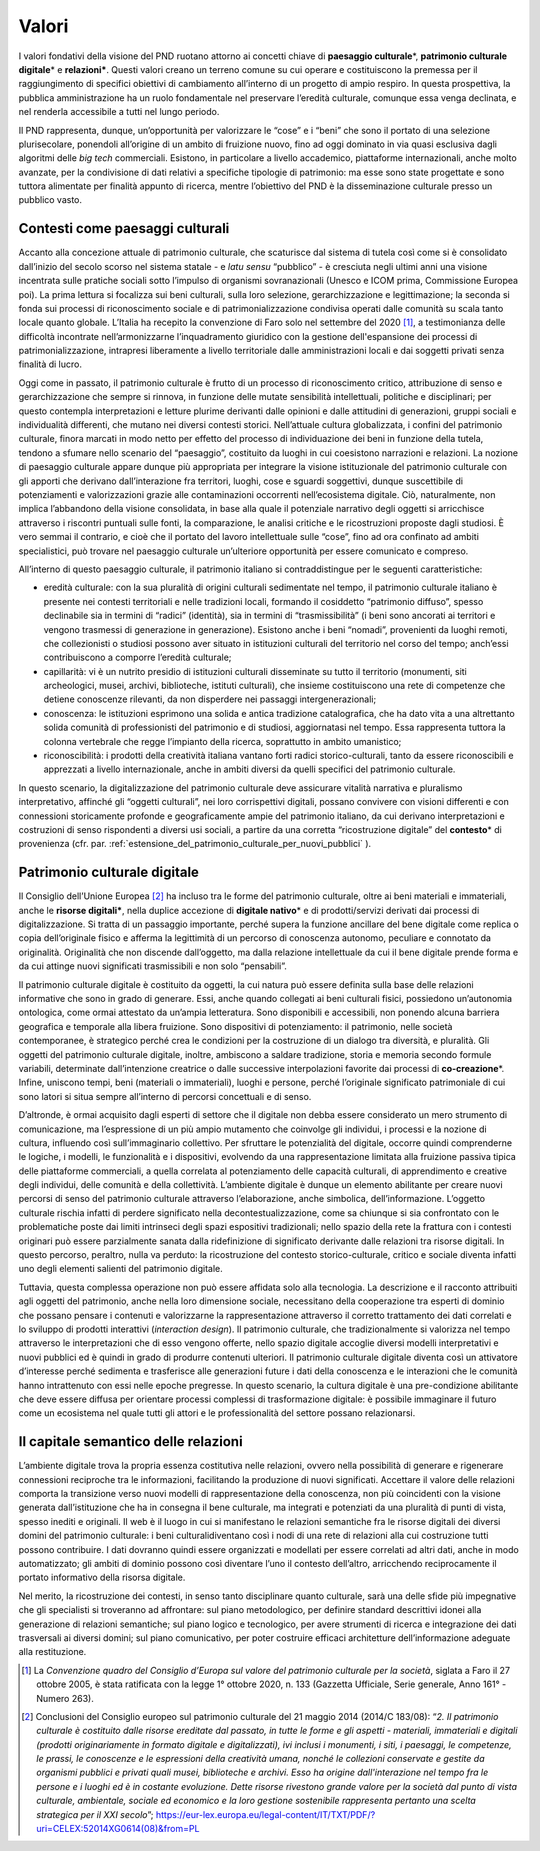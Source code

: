 Valori
======

I valori fondativi della visione del PND ruotano attorno ai
concetti chiave di **paesaggio culturale**\*, **patrimonio
culturale digitale**\* e **relazioni\***. Questi valori creano un
terreno comune su cui operare e costituiscono la premessa per il
raggiungimento di specifici obiettivi di cambiamento all’interno
di un progetto di ampio respiro. In questa prospettiva, la
pubblica amministrazione ha un ruolo fondamentale nel preservare
l’eredità culturale, comunque essa venga declinata, e nel
renderla accessibile a tutti nel lungo periodo.

Il PND rappresenta, dunque, un’opportunità per valorizzare le
“cose” e i “beni” che sono il portato di una selezione
plurisecolare, ponendoli all’origine di un ambito di fruizione
nuovo, fino ad oggi dominato in via quasi esclusiva dagli
algoritmi delle *big tech* commerciali.  Esistono, in particolare
a livello accademico, piattaforme internazionali, anche molto
avanzate, per la condivisione di dati relativi a specifiche
tipologie di patrimonio: ma esse sono state progettate e sono
tuttora alimentate per finalità appunto di ricerca, mentre
l’obiettivo del PND è la disseminazione culturale presso un
pubblico vasto.

.. _contenti_come_paesaggi_culturali:

Contesti come paesaggi culturali
--------------------------------

Accanto alla concezione attuale di patrimonio culturale, che
scaturisce dal sistema di tutela così come si è consolidato
dall’inizio del secolo scorso nel sistema statale - e *latu
sensu* “pubblico” - è cresciuta negli ultimi anni una visione
incentrata sulle pratiche sociali sotto l’impulso di organismi
sovranazionali (Unesco e ICOM prima, Commissione Europea poi). La
prima lettura si focalizza sui beni culturali, sulla loro
selezione, gerarchizzazione e legittimazione; la seconda si fonda
sui processi di riconoscimento sociale e di patrimonializzazione
condivisa operati dalle comunità su scala tanto locale quanto
globale.  L’Italia ha recepito la convenzione di Faro solo nel
settembre del 2020 [1]_, a testimonianza delle difficoltà
incontrate nell’armonizzarne l’inquadramento giuridico con la
gestione dell'espansione dei processi di patrimonializzazione,
intrapresi liberamente a livello territoriale dalle
amministrazioni locali e dai soggetti privati senza finalità di
lucro.

Oggi come in passato, il patrimonio culturale è frutto di un
processo di riconoscimento critico, attribuzione di senso e
gerarchizzazione che sempre si rinnova, in funzione delle mutate
sensibilità intellettuali, politiche e disciplinari; per questo
contempla interpretazioni e letture plurime derivanti dalle
opinioni e dalle attitudini di generazioni, gruppi sociali e
individualità differenti, che mutano nei diversi contesti
storici. Nell’attuale cultura globalizzata, i confini del
patrimonio culturale, finora marcati in modo netto per effetto
del processo di individuazione dei beni in funzione della tutela,
tendono a sfumare nello scenario del “paesaggio”, costituito da
luoghi in cui coesistono narrazioni e relazioni. La nozione di
paesaggio culturale appare dunque più appropriata per integrare
la visione istituzionale del patrimonio culturale con gli apporti
che derivano dall’interazione fra territori, luoghi, cose e
sguardi soggettivi, dunque suscettibile di potenziamenti e
valorizzazioni grazie alle contaminazioni occorrenti
nell’ecosistema digitale. Ciò, naturalmente, non implica
l’abbandono della visione consolidata, in base alla quale il
potenziale narrativo degli oggetti si arricchisce attraverso i
riscontri puntuali sulle fonti, la comparazione, le analisi
critiche e le ricostruzioni proposte dagli studiosi. È vero
semmai il contrario, e cioè che il portato del lavoro
intellettuale sulle “cose”, fino ad ora confinato ad ambiti
specialistici, può trovare nel paesaggio culturale un’ulteriore
opportunità per essere comunicato e compreso.

All’interno di questo paesaggio culturale, il patrimonio italiano
si contraddistingue per le seguenti caratteristiche:  

-  eredità culturale: con la sua pluralità di origini culturali
   sedimentate nel tempo, il patrimonio culturale italiano è
   presente nei contesti territoriali e nelle tradizioni locali,
   formando il cosiddetto “patrimonio diffuso”, spesso declinabile
   sia in termini di “radici” (identità), sia in termini di
   “trasmissibilità” (i beni sono ancorati ai territori e vengono
   trasmessi di generazione in generazione). Esistono anche i beni
   “nomadi”, provenienti da luoghi remoti, che collezionisti o
   studiosi possono aver situato in istituzioni culturali del
   territorio nel corso del tempo; anch’essi contribuiscono a
   comporre l’eredità culturale;

-  capillarità: vi è un nutrito presidio di istituzioni culturali
   disseminate su tutto il territorio (monumenti, siti
   archeologici, musei, archivi, biblioteche, istituti culturali),
   che insieme costituiscono una rete di competenze che detiene
   conoscenze rilevanti, da non disperdere nei passaggi
   intergenerazionali;

-  conoscenza: le istituzioni esprimono una solida e antica
   tradizione catalografica, che ha dato vita a una altrettanto
   solida comunità di professionisti del patrimonio e di studiosi,
   aggiornatasi nel tempo.  Essa rappresenta tuttora la colonna
   vertebrale che regge l’impianto della ricerca, soprattutto in
   ambito umanistico;

-  riconoscibilità: i prodotti della creatività italiana vantano
   forti radici storico-culturali, tanto da essere riconoscibili
   e apprezzati a livello internazionale, anche in ambiti diversi
   da quelli specifici del patrimonio culturale. 

In questo scenario, la digitalizzazione del patrimonio culturale
deve assicurare vitalità narrativa e pluralismo interpretativo,
affinché gli “oggetti culturali”, nei loro corrispettivi
digitali, possano convivere con visioni differenti e con
connessioni storicamente profonde e geograficamente ampie del
patrimonio italiano, da cui derivano interpretazioni e
costruzioni di senso rispondenti a diversi usi sociali, a partire
da una corretta “ricostruzione digitale” del **contesto**\* di
provenienza (cfr. par. :ref:`estensione_del_patrimonio_culturale_per_nuovi_pubblici` ).

.. _patrimonio_culturale_digitale:

Patrimonio culturale digitale
-----------------------------

Il Consiglio dell’Unione Europea [2]_ ha incluso tra le forme del
patrimonio culturale, oltre ai beni materiali e immateriali,
anche le **risorse digitali\***, nella duplice accezione di
**digitale nativo**\* e di prodotti/servizi derivati dai processi
di digitalizzazione. Si tratta di un passaggio importante, perché
supera la funzione ancillare del bene digitale come replica o
copia dell’originale fisico e afferma la legittimità di un
percorso di conoscenza autonomo, peculiare e connotato da
originalità. Originalità che non discende dall’oggetto, ma dalla
relazione intellettuale da cui il bene digitale prende forma e da
cui attinge nuovi significati trasmissibili e non solo
“pensabili”.

Il patrimonio culturale digitale è costituito da oggetti, la cui
natura può essere definita sulla base delle relazioni informative
che sono in grado di generare. Essi, anche quando collegati ai
beni culturali fisici, possiedono un’autonomia ontologica, come
ormai attestato da un’ampia letteratura. Sono disponibili e
accessibili, non ponendo alcuna barriera geografica e temporale
alla libera fruizione. Sono dispositivi di potenziamento: il
patrimonio, nelle società contemporanee, è strategico perché crea
le condizioni per la costruzione di un dialogo tra diversità, e
pluralità. Gli oggetti del patrimonio culturale digitale,
inoltre, ambiscono a saldare tradizione, storia e memoria secondo
formule variabili, determinate dall’intenzione creatrice o dalle
successive interpolazioni favorite dai processi di
**co-creazione**\*.  Infine, uniscono tempi, beni (materiali o
immateriali), luoghi e persone, perché l’originale significato
patrimoniale di cui sono latori si situa sempre all’interno di
percorsi concettuali e di senso.

D’altronde, è ormai acquisito dagli esperti di settore che il
digitale non debba essere considerato un mero strumento di
comunicazione, ma l’espressione di un più ampio mutamento che
coinvolge gli individui, i processi e la nozione di cultura,
influendo così sull’immaginario collettivo. Per sfruttare le
potenzialità del digitale, occorre quindi comprenderne le
logiche, i modelli, le funzionalità e i dispositivi, evolvendo da
una rappresentazione limitata alla fruizione passiva tipica delle
piattaforme commerciali, a quella correlata al potenziamento
delle capacità culturali, di apprendimento e creative degli
individui, delle comunità e della collettività. L’ambiente
digitale è dunque un elemento abilitante per creare nuovi
percorsi di senso del patrimonio culturale attraverso
l’elaborazione, anche simbolica, dell’informazione. L’oggetto
culturale rischia infatti di perdere significato nella
decontestualizzazione, come sa chiunque si sia confrontato con le
problematiche poste dai limiti intrinseci degli spazi espositivi
tradizionali; nello spazio della rete la frattura con i contesti
originari può essere parzialmente sanata dalla ridefinizione di
significato derivante dalle relazioni tra risorse digitali. In
questo percorso, peraltro, nulla va perduto: la ricostruzione del
contesto storico-culturale, critico e sociale diventa infatti uno
degli elementi salienti del patrimonio digitale. 

Tuttavia, questa complessa operazione non può essere affidata
solo alla tecnologia. La descrizione e il racconto attribuiti
agli oggetti del patrimonio, anche nella loro dimensione sociale,
necessitano della cooperazione tra esperti di dominio che possano
pensare i contenuti e valorizzarne la rappresentazione attraverso
il corretto trattamento dei dati correlati e lo sviluppo di
prodotti interattivi (*interaction design*). Il patrimonio
culturale, che tradizionalmente si valorizza nel tempo attraverso
le interpretazioni che di esso vengono offerte, nello spazio
digitale accoglie diversi modelli interpretativi e nuovi pubblici
ed è quindi in grado di produrre contenuti ulteriori. Il
patrimonio culturale digitale diventa così un attivatore
d’interesse perché sedimenta e trasferisce alle generazioni
future i dati della conoscenza e le interazioni che le comunità
hanno intrattenuto con essi nelle epoche pregresse. In questo
scenario, la cultura digitale è una pre-condizione abilitante che
deve essere diffusa per orientare processi complessi di
trasformazione digitale: è possibile immaginare il futuro come un
ecosistema nel quale tutti gli attori e le professionalità del
settore possano relazionarsi.

.. _capitale_semantico_delle_relazioni:

Il capitale semantico delle relazioni
-------------------------------------

L’ambiente digitale trova la propria essenza costitutiva nelle
relazioni, ovvero nella possibilità di generare e rigenerare
connessioni reciproche tra le informazioni, facilitando la
produzione di nuovi significati. Accettare il valore delle
relazioni comporta la transizione verso nuovi modelli di
rappresentazione della conoscenza, non più coincidenti con la
visione generata dall’istituzione che ha in consegna il bene
culturale, ma integrati e potenziati da una pluralità di punti di
vista, spesso inediti e originali. Il web è il luogo in cui si
manifestano le relazioni semantiche fra le risorse digitali dei
diversi domini del patrimonio culturale: i beni
culturalidiventano così i nodi di una rete di relazioni alla cui
costruzione tutti possono contribuire.  I dati dovranno quindi
essere organizzati e modellati per essere correlati ad altri
dati, anche in modo automatizzato; gli ambiti di dominio possono
così diventare l’uno il contesto dell’altro, arricchendo
reciprocamente il portato informativo della risorsa digitale.

Nel merito, la ricostruzione dei contesti, in senso tanto
disciplinare quanto culturale, sarà una delle sfide più
impegnative che gli specialisti si troveranno ad affrontare: sul
piano metodologico, per definire standard descrittivi idonei alla
generazione di relazioni semantiche; sul piano logico e
tecnologico, per avere strumenti di ricerca e integrazione dei
dati trasversali ai diversi domini; sul piano comunicativo, per
poter costruire efficaci architetture dell’informazione adeguate
alla restituzione.

.. [1] La *Convenzione quadro del Consiglio d’Europa sul valore del patrimonio culturale per la società*, siglata a Faro il 27 ottobre 2005, è stata ratificata con la legge 1° ottobre 2020, n.  133 (Gazzetta Ufficiale, Serie generale, Anno 161° - Numero 263).

.. [2] Conclusioni del Consiglio europeo sul patrimonio culturale del 21 maggio 2014 (2014/C 183/08): “*2. Il patrimonio culturale è costituito dalle risorse ereditate dal passato, in tutte le forme e gli aspetti - materiali, immateriali e digitali (prodotti originariamente in formato digitale e digitalizzati), ivi inclusi i monumenti, i siti, i paesaggi, le competenze, le prassi, le conoscenze e le espressioni della creatività umana, nonché le collezioni conservate e gestite da organismi pubblici e privati quali musei, biblioteche e archivi. Esso ha origine dall'interazione nel tempo fra le persone e i luoghi ed è in costante evoluzione. Dette risorse rivestono grande valore per la società dal punto di vista culturale, ambientale, sociale ed economico e la loro gestione sostenibile rappresenta pertanto una scelta strategica per il XXI secolo*”;
   https://eur-lex.europa.eu/legal-content/IT/TXT/PDF/?uri=CELEX:52014XG0614(08)&from=PL
